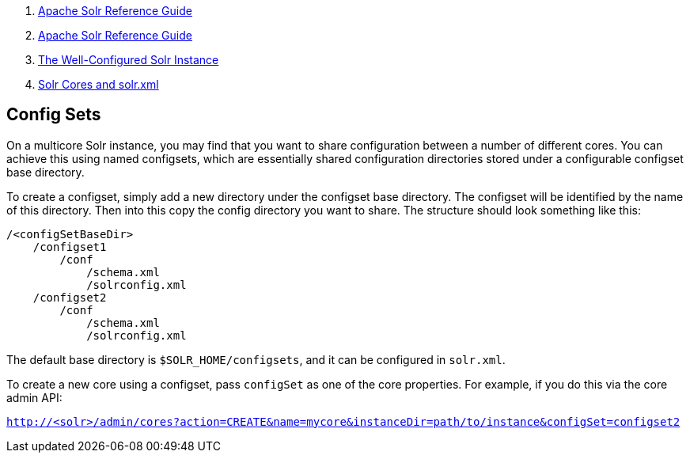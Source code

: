 1.  link:index.html[Apache Solr Reference Guide]
2.  link:Apache-Solr-Reference-Guide.html[Apache Solr Reference Guide]
3.  link:The-Well-Configured-Solr-Instance.html[The Well-Configured Solr Instance]
4.  link:Solr-Cores-and-solr.xml.html[Solr Cores and solr.xml]

Config Sets
-----------

On a multicore Solr instance, you may find that you want to share configuration between a number of different cores. You can achieve this using named configsets, which are essentially shared configuration directories stored under a configurable configset base directory.

To create a configset, simply add a new directory under the configset base directory. The configset will be identified by the name of this directory. Then into this copy the config directory you want to share. The structure should look something like this:

---------------------------
/<configSetBaseDir>
    /configset1
        /conf
            /schema.xml
            /solrconfig.xml
    /configset2
        /conf
            /schema.xml
            /solrconfig.xml
---------------------------

The default base directory is `$SOLR_HOME/configsets`, and it can be configured in `solr.xml`.

To create a new core using a configset, pass `configSet` as one of the core properties. For example, if you do this via the core admin API:

`http://<solr>/admin/cores?action=CREATE&name=mycore&instanceDir=path/to/instance&configSet=configset2`
